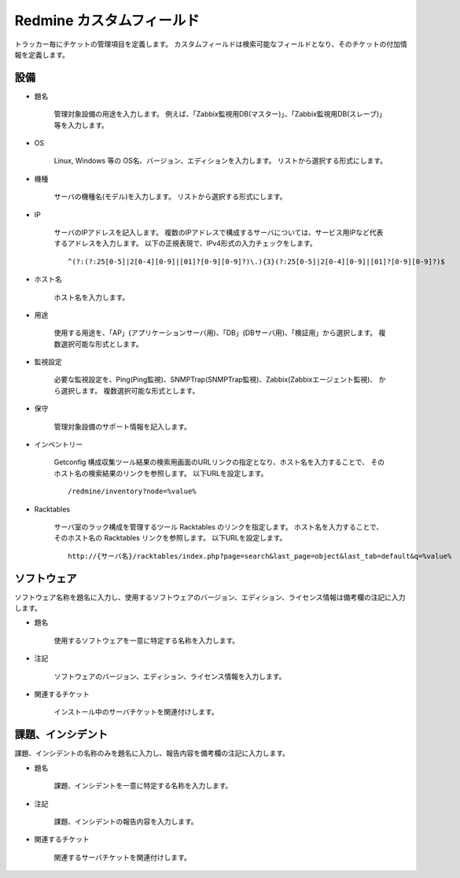 Redmine カスタムフィールド
--------------------------

トラッカー毎にチケットの管理項目を定義します。
カスタムフィールドは検索可能なフィールドとなり、そのチケットの付加情報を定義します。

設備
^^^^

* 題名

   管理対象設備の用途を入力します。
   例えば、「Zabbix監視用DB(マスター)」、「Zabbix監視用DB(スレーブ)」等を入力します。

* OS

   Linux, Windows 等の OS名、バージョン、エディションを入力します。
   リストから選択する形式にします。

* 機種

   サーバの機種名(モデル)を入力します。
   リストから選択する形式にします。

* IP

   サーバのIPアドレスを記入します。
   複数のIPアドレスで構成するサーバについては、サービス用IPなど代表するアドレスを入力します。
   以下の正規表現で、IPv4形式の入力チェックをします。

   ::

      ^(?:(?:25[0-5]|2[0-4][0-9]|[01]?[0-9][0-9]?)\.){3}(?:25[0-5]|2[0-4][0-9]|[01]?[0-9][0-9]?)$

* ホスト名

   ホスト名を入力します。

* 用途

   使用する用途を、「AP」(アプリケーションサーバ用)、「DB」(DBサーバ用)、「検証用」から選択します。
   複数選択可能な形式とします。

* 監視設定

   必要な監視設定を、Ping(Ping監視)、SNMPTrap(SNMPTrap監視)、Zabbix(Zabbixエージェント監視)、
   から選択します。
   複数選択可能な形式とします。

* 保守

   管理対象設備のサポート情報を記入します。

* インベントリー

   Getconfig 構成収集ツール結果の検索用画面のURLリンクの指定となり、ホスト名を入力することで、
   そのホスト名の検索結果のリンクを参照します。
   以下URLを設定します。

   ::

      /redmine/inventory?node=%value%

* Racktables

   サーバ室のラック構成を管理するツール Racktables のリンクを指定します。
   ホスト名を入力することで、そのホスト名の Racktables リンクを参照します。
   以下URLを設定します。

   ::

      http://{サーバ名}/racktables/index.php?page=search&last_page=object&last_tab=default&q=%value%

ソフトウェア
^^^^^^^^^^^^

ソフトウェア名称を題名に入力し、使用するソフトウェアのバージョン、エディション、ライセンス情報は備考欄の注記に入力します。

* 題名

   使用するソフトウェアを一意に特定する名称を入力します。

* 注記

   ソフトウェアのバージョン、エディション、ライセンス情報を入力します。

* 関連するチケット

   インストール中のサーバチケットを関連付けします。

課題、インシデント
^^^^^^^^^^^^^^^^^^

課題、インシデントの名称のみを題名に入力し、報告内容を備考欄の注記に入力します。

* 題名

   課題、インシデントを一意に特定する名称を入力します。

* 注記

   課題、インシデントの報告内容を入力します。

* 関連するチケット

   関連するサーバチケットを関連付けします。

